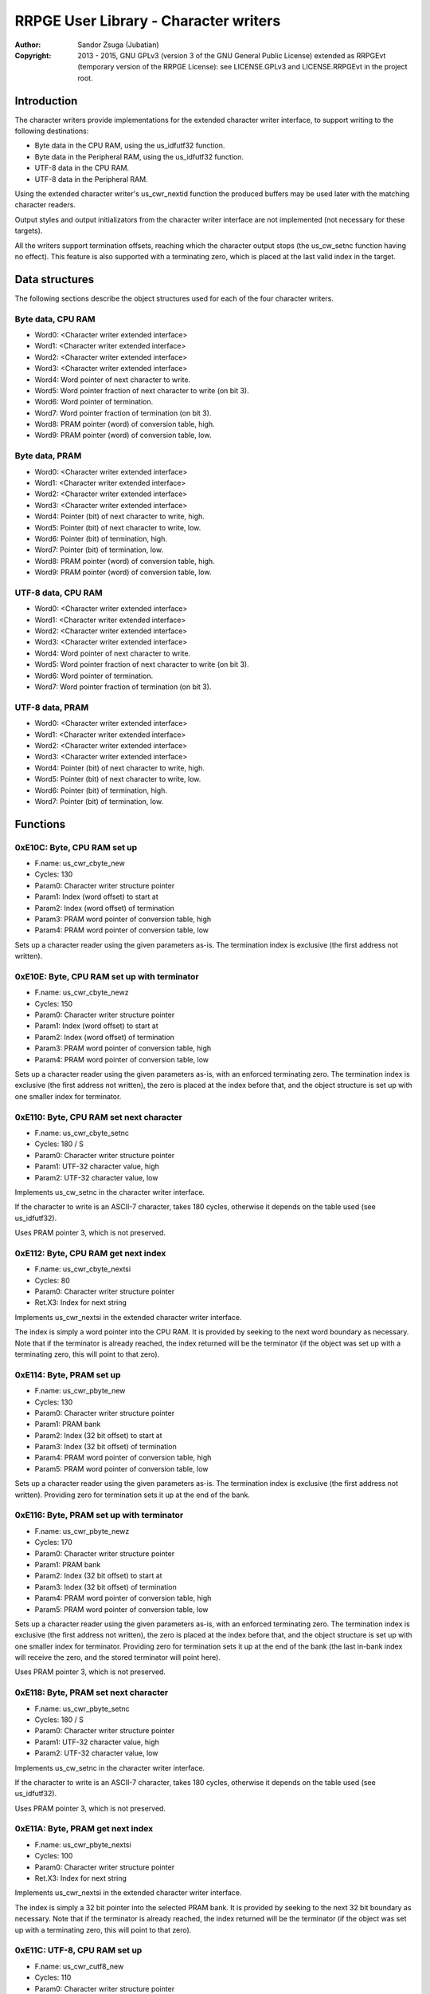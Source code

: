 
RRPGE User Library - Character writers
==============================================================================

:Author:    Sandor Zsuga (Jubatian)
:Copyright: 2013 - 2015, GNU GPLv3 (version 3 of the GNU General Public
            License) extended as RRPGEvt (temporary version of the RRPGE
            License): see LICENSE.GPLv3 and LICENSE.RRPGEvt in the project
            root.




Introduction
------------------------------------------------------------------------------


The character writers provide implementations for the extended character
writer interface, to support writing to the following destinations:

- Byte data in the CPU RAM, using the us_idfutf32 function.
- Byte data in the Peripheral RAM, using the us_idfutf32 function.
- UTF-8 data in the CPU RAM.
- UTF-8 data in the Peripheral RAM.

Using the extended character writer's us_cwr_nextid function the produced
buffers may be used later with the matching character readers.

Output styles and output initializators from the character writer interface
are not implemented (not necessary for these targets).

All the writers support termination offsets, reaching which the character
output stops (the us_cw_setnc function having no effect). This feature is also
supported with a terminating zero, which is placed at the last valid index in
the target.




Data structures
------------------------------------------------------------------------------


The following sections describe the object structures used for each of the
four character writers.


Byte data, CPU RAM
^^^^^^^^^^^^^^^^^^^^^^^^^^^^^^^^^^^^^^^^^^^^^^^^^^

- Word0: <Character writer extended interface>
- Word1: <Character writer extended interface>
- Word2: <Character writer extended interface>
- Word3: <Character writer extended interface>
- Word4: Word pointer of next character to write.
- Word5: Word pointer fraction of next character to write (on bit 3).
- Word6: Word pointer of termination.
- Word7: Word pointer fraction of termination (on bit 3).
- Word8: PRAM pointer (word) of conversion table, high.
- Word9: PRAM pointer (word) of conversion table, low.


Byte data, PRAM
^^^^^^^^^^^^^^^^^^^^^^^^^^^^^^^^^^^^^^^^^^^^^^^^^^

- Word0: <Character writer extended interface>
- Word1: <Character writer extended interface>
- Word2: <Character writer extended interface>
- Word3: <Character writer extended interface>
- Word4: Pointer (bit) of next character to write, high.
- Word5: Pointer (bit) of next character to write, low.
- Word6: Pointer (bit) of termination, high.
- Word7: Pointer (bit) of termination, low.
- Word8: PRAM pointer (word) of conversion table, high.
- Word9: PRAM pointer (word) of conversion table, low.


UTF-8 data, CPU RAM
^^^^^^^^^^^^^^^^^^^^^^^^^^^^^^^^^^^^^^^^^^^^^^^^^^

- Word0: <Character writer extended interface>
- Word1: <Character writer extended interface>
- Word2: <Character writer extended interface>
- Word3: <Character writer extended interface>
- Word4: Word pointer of next character to write.
- Word5: Word pointer fraction of next character to write (on bit 3).
- Word6: Word pointer of termination.
- Word7: Word pointer fraction of termination (on bit 3).


UTF-8 data, PRAM
^^^^^^^^^^^^^^^^^^^^^^^^^^^^^^^^^^^^^^^^^^^^^^^^^^

- Word0: <Character writer extended interface>
- Word1: <Character writer extended interface>
- Word2: <Character writer extended interface>
- Word3: <Character writer extended interface>
- Word4: Pointer (bit) of next character to write, high.
- Word5: Pointer (bit) of next character to write, low.
- Word6: Pointer (bit) of termination, high.
- Word7: Pointer (bit) of termination, low.




Functions
------------------------------------------------------------------------------


0xE10C: Byte, CPU RAM set up
^^^^^^^^^^^^^^^^^^^^^^^^^^^^^^^^^^^^^^^^^^^^^^^^^^

- F.name: us_cwr_cbyte_new
- Cycles: 130
- Param0: Character writer structure pointer
- Param1: Index (word offset) to start at
- Param2: Index (word offset) of termination
- Param3: PRAM word pointer of conversion table, high
- Param4: PRAM word pointer of conversion table, low

Sets up a character reader using the given parameters as-is. The termination
index is exclusive (the first address not written).


0xE10E: Byte, CPU RAM set up with terminator
^^^^^^^^^^^^^^^^^^^^^^^^^^^^^^^^^^^^^^^^^^^^^^^^^^

- F.name: us_cwr_cbyte_newz
- Cycles: 150
- Param0: Character writer structure pointer
- Param1: Index (word offset) to start at
- Param2: Index (word offset) of termination
- Param3: PRAM word pointer of conversion table, high
- Param4: PRAM word pointer of conversion table, low

Sets up a character reader using the given parameters as-is, with an enforced
terminating zero. The termination index is exclusive (the first address not
written), the zero is placed at the index before that, and the object
structure is set up with one smaller index for terminator.


0xE110: Byte, CPU RAM set next character
^^^^^^^^^^^^^^^^^^^^^^^^^^^^^^^^^^^^^^^^^^^^^^^^^^

- F.name: us_cwr_cbyte_setnc
- Cycles: 180 / S
- Param0: Character writer structure pointer
- Param1: UTF-32 character value, high
- Param2: UTF-32 character value, low

Implements us_cw_setnc in the character writer interface.

If the character to write is an ASCII-7 character, takes 180 cycles, otherwise
it depends on the table used (see us_idfutf32).

Uses PRAM pointer 3, which is not preserved.


0xE112: Byte, CPU RAM get next index
^^^^^^^^^^^^^^^^^^^^^^^^^^^^^^^^^^^^^^^^^^^^^^^^^^

- F.name: us_cwr_cbyte_nextsi
- Cycles: 80
- Param0: Character writer structure pointer
- Ret.X3: Index for next string

Implements us_cwr_nextsi in the extended character writer interface.

The index is simply a word pointer into the CPU RAM. It is provided by seeking
to the next word boundary as necessary. Note that if the terminator is already
reached, the index returned will be the terminator (if the object was set up
with a terminating zero, this will point to that zero).


0xE114: Byte, PRAM set up
^^^^^^^^^^^^^^^^^^^^^^^^^^^^^^^^^^^^^^^^^^^^^^^^^^

- F.name: us_cwr_pbyte_new
- Cycles: 130
- Param0: Character writer structure pointer
- Param1: PRAM bank
- Param2: Index (32 bit offset) to start at
- Param3: Index (32 bit offset) of termination
- Param4: PRAM word pointer of conversion table, high
- Param5: PRAM word pointer of conversion table, low

Sets up a character reader using the given parameters as-is. The termination
index is exclusive (the first address not written). Providing zero for
termination sets it up at the end of the bank.


0xE116: Byte, PRAM set up with terminator
^^^^^^^^^^^^^^^^^^^^^^^^^^^^^^^^^^^^^^^^^^^^^^^^^^

- F.name: us_cwr_pbyte_newz
- Cycles: 170
- Param0: Character writer structure pointer
- Param1: PRAM bank
- Param2: Index (32 bit offset) to start at
- Param3: Index (32 bit offset) of termination
- Param4: PRAM word pointer of conversion table, high
- Param5: PRAM word pointer of conversion table, low

Sets up a character reader using the given parameters as-is, with an enforced
terminating zero. The termination index is exclusive (the first address not
written), the zero is placed at the index before that, and the object
structure is set up with one smaller index for terminator. Providing zero for
termination sets it up at the end of the bank (the last in-bank index will
receive the zero, and the stored terminator will point here).

Uses PRAM pointer 3, which is not preserved.


0xE118: Byte, PRAM set next character
^^^^^^^^^^^^^^^^^^^^^^^^^^^^^^^^^^^^^^^^^^^^^^^^^^

- F.name: us_cwr_pbyte_setnc
- Cycles: 180 / S
- Param0: Character writer structure pointer
- Param1: UTF-32 character value, high
- Param2: UTF-32 character value, low

Implements us_cw_setnc in the character writer interface.

If the character to write is an ASCII-7 character, takes 180 cycles, otherwise
it depends on the table used (see us_idfutf32).

Uses PRAM pointer 3, which is not preserved.


0xE11A: Byte, PRAM get next index
^^^^^^^^^^^^^^^^^^^^^^^^^^^^^^^^^^^^^^^^^^^^^^^^^^

- F.name: us_cwr_pbyte_nextsi
- Cycles: 100
- Param0: Character writer structure pointer
- Ret.X3: Index for next string

Implements us_cwr_nextsi in the extended character writer interface.

The index is simply a 32 bit pointer into the selected PRAM bank. It is
provided by seeking to the next 32 bit boundary as necessary. Note that if the
terminator is already reached, the index returned will be the terminator (if
the object was set up with a terminating zero, this will point to that zero).


0xE11C: UTF-8, CPU RAM set up
^^^^^^^^^^^^^^^^^^^^^^^^^^^^^^^^^^^^^^^^^^^^^^^^^^

- F.name: us_cwr_cutf8_new
- Cycles: 110
- Param0: Character writer structure pointer
- Param1: Index (word offset) to start at
- Param2: Index (word offset) of termination

Sets up a character reader using the given parameters as-is. The termination
index is exclusive (the first address not written).


0xE11E: UTF-8, CPU RAM set up with terminator
^^^^^^^^^^^^^^^^^^^^^^^^^^^^^^^^^^^^^^^^^^^^^^^^^^

- F.name: us_cwr_cutf8_newz
- Cycles: 130
- Param0: Character writer structure pointer
- Param1: Index (word offset) to start at
- Param2: Index (word offset) of termination

Sets up a character reader using the given parameters as-is, with an enforced
terminating zero. The termination index is exclusive (the first address not
written), the zero is placed at the index before that, and the object
structure is set up with one smaller index for terminator.


0xE120: UTF-8, CPU RAM set next character
^^^^^^^^^^^^^^^^^^^^^^^^^^^^^^^^^^^^^^^^^^^^^^^^^^

- F.name: us_cwr_cutf8_setnc
- Cycles: 180 / 500
- Param0: Character writer structure pointer
- Param1: UTF-32 character value, high
- Param2: UTF-32 character value, low

Implements us_cw_setnc in the character writer interface.

If the character to write is an ASCII-7 character, takes 180 cycles, otherwise
up to 500 cycles.


0xE122: UTF-8, CPU RAM get next index
^^^^^^^^^^^^^^^^^^^^^^^^^^^^^^^^^^^^^^^^^^^^^^^^^^

- F.name: us_cwr_cutf8_nextsi
- Cycles: 80
- Param0: Character writer structure pointer
- Ret.X3: Index for next string

Implements us_cwr_nextsi in the extended character writer interface.

The index is simply a word pointer into the CPU RAM. It is provided by seeking
to the next word boundary as necessary. Note that if the terminator is already
reached, the index returned will be the terminator (if the object was set up
with a terminating zero, this will point to that zero).


0xE124: UTF-8, PRAM set up
^^^^^^^^^^^^^^^^^^^^^^^^^^^^^^^^^^^^^^^^^^^^^^^^^^

- F.name: us_cwr_putf8_new
- Cycles: 110
- Param0: Character writer structure pointer
- Param1: PRAM bank
- Param2: Index (32 bit offset) to start at
- Param3: Index (32 bit offset) of termination

Sets up a character reader using the given parameters as-is. The termination
index is exclusive (the first address not written). Providing zero for
termination sets it up at the end of the bank.


0xE126: UTF-8, PRAM set up with terminator
^^^^^^^^^^^^^^^^^^^^^^^^^^^^^^^^^^^^^^^^^^^^^^^^^^

- F.name: us_cwr_putf8_newz
- Cycles: 150
- Param0: Character writer structure pointer
- Param1: PRAM bank
- Param2: Index (32 bit offset) to start at
- Param3: Index (32 bit offset) of termination

Sets up a character reader using the given parameters as-is, with an enforced
terminating zero. The termination index is exclusive (the first address not
written), the zero is placed at the index before that, and the object
structure is set up with one smaller index for terminator. Providing zero for
termination sets it up at the end of the bank (the last in-bank index will
receive the zero, and the stored terminator will point here).

Uses PRAM pointer 3, which is not preserved.


0xE128: UTF-8, PRAM set next character
^^^^^^^^^^^^^^^^^^^^^^^^^^^^^^^^^^^^^^^^^^^^^^^^^^

- F.name: us_cwr_putf8_setnc
- Cycles: 180 / 500
- Param0: Character writer structure pointer
- Param1: UTF-32 character value, high
- Param2: UTF-32 character value, low

Implements us_cw_setnc in the character writer interface.

If the character to write is an ASCII-7 character, takes 180 cycles, otherwise
up to 500 cycles.

Uses PRAM pointer 3, which is not preserved.


0xE12A: UTF-8, PRAM get next index
^^^^^^^^^^^^^^^^^^^^^^^^^^^^^^^^^^^^^^^^^^^^^^^^^^

- F.name: us_cwr_putf8_nextsi
- Cycles: 100
- Param0: Character writer structure pointer
- Ret.X3: Index for next string

Implements us_cwr_nextsi in the extended character writer interface.

The index is simply a 32 bit pointer into the selected PRAM bank. It is
provided by seeking to the next 32 bit boundary as necessary. Note that if the
terminator is already reached, the index returned will be the terminator (if
the object was set up with a terminating zero, this will point to that zero).




Entry point table of Character writer functions
------------------------------------------------------------------------------


The abbreviations used in the table are as follows:

- P: Count of parameters.
- R: Return value registers used.
- S: For cycle counts see function's description.

The cycle counts are to be interpreted with function entry / exit overhead
included, and are maximal counts.

+--------+---------------+---+------+----------------------------------------+
| Addr.  | Cycles        | P |   R  | Name                                   |
+========+===============+===+======+========================================+
| 0xE10C |           130 | 5 |      | us_cwr_cbyte_new                       |
+--------+---------------+---+------+----------------------------------------+
| 0xE10E |           150 | 5 |      | us_cwr_cbyte_newz                      |
+--------+---------------+---+------+----------------------------------------+
| 0xE110 |       180 / S | 3 |      | us_cwr_cbyte_setnc                     |
+--------+---------------+---+------+----------------------------------------+
| 0xE112 |            80 | 1 |  X3  | us_cwr_cbyte_nextsi                    |
+--------+---------------+---+------+----------------------------------------+
| 0xE114 |           130 | 6 |      | us_cwr_pbyte_new                       |
+--------+---------------+---+------+----------------------------------------+
| 0xE116 |           170 | 6 |      | us_cwr_pbyte_newz                      |
+--------+---------------+---+------+----------------------------------------+
| 0xE118 |       180 / S | 3 |      | us_cwr_pbyte_setnc                     |
+--------+---------------+---+------+----------------------------------------+
| 0xE11A |           100 | 1 |  X3  | us_cwr_pbyte_nextsi                    |
+--------+---------------+---+------+----------------------------------------+
| 0xE11C |           110 | 3 |      | us_cwr_cutf8_new                       |
+--------+---------------+---+------+----------------------------------------+
| 0xE11E |           130 | 3 |      | us_cwr_cutf8_newz                      |
+--------+---------------+---+------+----------------------------------------+
| 0xE120 |     180 / 500 | 3 |      | us_cwr_cutf8_setnc                     |
+--------+---------------+---+------+----------------------------------------+
| 0xE122 |            80 | 1 |  X3  | us_cwr_cutf8_nextsi                    |
+--------+---------------+---+------+----------------------------------------+
| 0xE124 |           110 | 4 |      | us_cwr_putf8_new                       |
+--------+---------------+---+------+----------------------------------------+
| 0xE126 |           150 | 4 |      | us_cwr_putf8_newz                      |
+--------+---------------+---+------+----------------------------------------+
| 0xE128 |     180 / 500 | 3 |      | us_cwr_putf8_setnc                     |
+--------+---------------+---+------+----------------------------------------+
| 0xE12A |           100 | 1 |  X3  | us_cwr_putf8_nextsi                    |
+--------+---------------+---+------+----------------------------------------+
